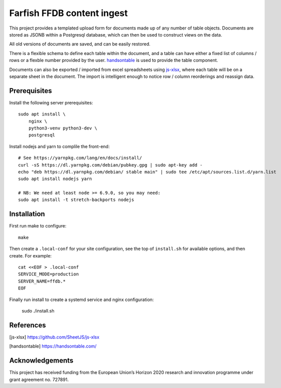 Farfish FFDB content ingest
^^^^^^^^^^^^^^^^^^^^^^^^^^^

This project provides a templated upload form for documents made up of any
number of table objects. Documents are stored as JSONB within a Postgresql
database, which can then be used to construct views on the data.

All old versions of documents are saved, and can be easily restored.

There is a flexible schema to define each table within the document, and a
table can have either a fixed list of columns / rows or a flexble number
provided by the user. `handsontable`_ is used to provide the table component.

Documents can also be exported / imported from excel spreadsheets using
`js-xlsx`_, where each table will be on a separate sheet in the document. The
import is intelligent enough to notice row / column reorderings and reassign
data.

Prerequisites
-------------

Install the following server prerequisites::

    sudo apt install \
        nginx \
        python3-venv python3-dev \
        postgresql

Install nodejs and yarn to complile the front-end::

    # See https://yarnpkg.com/lang/en/docs/install/
    curl -sS https://dl.yarnpkg.com/debian/pubkey.gpg | sudo apt-key add -
    echo "deb https://dl.yarnpkg.com/debian/ stable main" | sudo tee /etc/apt/sources.list.d/yarn.list
    sudo apt install nodejs yarn

    # NB: We need at least node >= 6.9.0, so you may need:
    sudo apt install -t stretch-backports nodejs

Installation
------------

First run make to configure::

    make

Then create a ``.local-conf`` for your site configuration, see the top of
``install.sh`` for available options, and then create. For example::

    cat <<EOF > .local-conf
    SERVICE_MODE=production
    SERVER_NAME=ffdb.*
    EOF

Finally run install to create a systemd service and nginx configuration:

    sudo ./install.sh

References
----------

.. [js-xlsx] https://github.com/SheetJS/js-xlsx
.. [handsontable] https://handsontable.com/

Acknowledgements
----------------

This project has received funding from the European Union’s Horizon 2020
research and innovation programme under grant agreement no. 727891.
